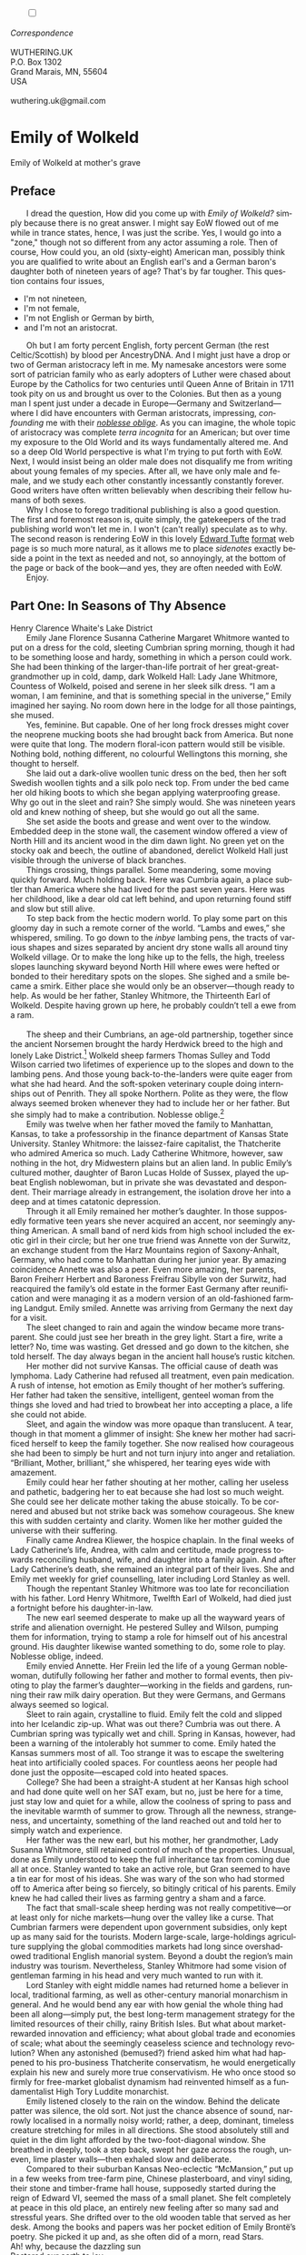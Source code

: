 #+TITLE:
# Place author here
#+AUTHOR:
# Place email here
#+EMAIL: 
# Call borgauf/insert-dateutc.1 here
#+DATE: 
# #+Filetags: :SAGA +TAGS: experiment_nata(e) idea_nata(i)
# #chem_nata(c) logs_nata(l) y_stem(y)
#+LANGUAGE:  en
# #+INFOJS_OPT: view:showall ltoc:t mouse:underline
#+HTML_HEAD: <link rel="stylesheet" href="./wuth.css" type="text/css">
#+HTML_HEAD: <link rel="stylesheet" href="./ox-tufte.css" type="text/css">
#+HTML_HEAD_EXTRA: <style>
#+HTML_HEAD_EXTRA: article > div.org-src-container {
#+HTML_HEAD_EXTRA:     width: var(--ox-tufte-content-width);
#+HTML_HEAD_EXTRA:     max-width: var(--ox-tufte-content-width);
#+HTML_HEAD_EXTRA:     clear: none;
#+HTML_HEAD_EXTRA: }
#+HTML_HEAD_EXTRA: article > section .org-src-container {
#+HTML_HEAD_EXTRA:     width: var(--ox-tufte-src-code-width);
#+HTML_HEAD_EXTRA:     max-width: var(--ox-tufte-src-code-width);
#+HTML_HEAD_EXTRA:     clear: none;
#+HTML_HEAD_EXTRA: }
#+HTML_HEAD_EXTRA: div.org-src-container > pre { clear: none; }
#+HTML_HEAD_EXTRA: pre.example {clear: none; }
#+HTML_HEAD_EXTRA: </style>
#+EXPORT_SELECT_TAGS: export
#+EXPORT_EXCLUDE_TAGS: noexport
#+EXPORT_FILE_NAME: emilyofwolkeld1.html
#+OPTIONS: H:15 num:15 toc:nil \n:nil @:t ::t |:t _:{} *:t ^:{} prop:nil
# #+OPTIONS: prop:t # This makes MathJax not work +OPTIONS:
# #tex:imagemagick # this makes MathJax work
#+OPTIONS: tex:t num:nil
# This also replaces MathJax with images, i.e., don’t use.  #+OPTIONS:
# tex:dvipng
#+LATEX_CLASS: article
#+LATEX_CLASS_OPTIONS: [american]
# Setup tikz package for both LaTeX and HTML export:
#+LATEX_HEADER: \usepackqqqage{tikz}
#+LATEX_HEADER: \usepackage{commath}
#+LaTeX_HEADER: \usepackage{pgfplots}
#+LaTeX_HEADER: \usepackage{sansmath}
#+LaTeX_HEADER: \usepackage{mathtools}
# #+HTML_MATHJAX: align: left indent: 5em tagside: left font:
# #Neo-Euler
#+PROPERTY: header-args:latex+ :packages '(("" "tikz"))
#+PROPERTY: header-args:latex+ :exports results :fit yes
#+STARTUP: showall
#+STARTUP: align
#+STARTUP: indent
# This makes MathJax/LaTeX appear in buffer (UTF-8)
#+STARTUP: entitiespretty
# #+STARTUP: logdrawer # This makes pictures appear in buffer
#+STARTUP: inlineimages
#+STARTUP: fnadjust

#+OPTIONS: html-style:nil
# #+BIBLIOGRAPHY: ref plain
# #+HTML_HEAD: <style>p { margin-top: 0px; margin-bottom: 0px; text-indent: 2em; } </style>
# #+HTML_HEAD: <style>p { margin-top: 0px; margin-bottom: 0px;} p { text-indent: 2em; } </style>
#+HTML_HEAD: <style>p { margin-top: 0px; margin-bottom: 0px; text-indent: 2em; }  p > .margin-toggle  { text-indent: 0em; }</style>
#+HTML_HEAD: <style> p > .sidenote  { text-indent: -1em; }</style>
#+HTML_HEAD: <style> p > .marginnote { text-indent: 0em; }</style>


@@html:<label for="mn-demo" class="margin-toggle"></label>
<input type="checkbox" id="mn-demo" class="margin-toggle">
<span class="marginnote">@@
[[file:images/WutheringKunstlerBanner2.png]]
\\
\\
/Correspondence/ \\
\\
WUTHERING.UK \\
P.O. Box 1302 \\
Grand Marais, MN, 55604 \\
USA \\
\\
wuthering.uk@gmail.com
@@html:</span>@@

# #+begin_export html
# <img src="./images/WutheringKunstlerBanner.png" alt="Title" class=".wtitle">
# #+end_export

# * #+begin_export html <img src="./images/Wuthering10.png"
# alt="Title" class=".wtitle"> <span class="cap">Wuthering Explainer,
# January, 2024</span> #+end_export

* Emily of Wolkeld

#+begin_export html
<img src="./images/wisconsin_by_caravaggioex_cemetery1.jpg" width="750" alt="Emily">
<span class="cap">Emily of Wolkeld at mother's grave</span>
#+end_export


# @@html:<span class="myindent"><style> p { text-indent: 0em; }</style></span>@@

** Preface

@@html:<p class="myindent">@@@@html:<span class="cap3">@@I dread the
question, How did you come up with@@html:</span>@@ /Emily of Wolkeld?/
simply because there is no great answer. I might say EoW flowed out of
me while in trance states, hence, I was just the scribe. Yes, I would
go into a "zone," though not so different from any actor assuming a
role. Then of course, How could you, an old (sixty-eight) American man,
possibly think you are qualified to write about an English earl's and
a German baron's daughter both of nineteen years of age?  That's by far
tougher. This question contains four issues,@@html:</p>@@

+ I'm not nineteen,
+ I'm not female,
+ I'm not English or German by birth,
+ and I'm not an aristocrat.

Oh but I am forty percent English, forty percent German (the rest
Celtic/Scottish) by blood per AncestryDNA. And I might just have a
drop or two of German aristocracy left in me. My namesake ancestors
were some sort of patrician family who as early adopters of Luther
were chased about Europe by the Catholics for two centuries until
Queen Anne of Britain in 1711 took pity on us and brought us over to
the Colonies. But then as a young man I spent just under a decade in
Europe---Germany and Switzerland---where I did have encounters with
German aristocrats, impressing, /confounding/ me with their /[[https://en.wikipedia.org/wiki/Noblesse_oblige][noblesse
oblige]]/. As you can imagine, the whole topic of aristocracy was
complete /terra incognita/ for an American; but over time my exposure
to the Old World and its ways fundamentally altered me. And so a deep
Old World perspective is what I'm trying to put forth with EoW. Next,
I would insist being an older male does not disqualify me from writing
about young females of my species. After all, we have only male and
female, and we study each other constantly incessantly constantly
forever. Good writers have often written believably when describing
their fellow humans of both sexes.

Why I chose to forego traditional publishing is also a good
question. The first and foremost reason is, quite simply, the
gatekeepers of the trad publishing world won't let me in. I won't
(can't really) speculate as to why. The second reason is rendering EoW
in this lovely [[https://www.edwardtufte.com/][Edward Tufte]] [[https://edwardtufte.github.io/tufte-css/][format]] web page is so much more natural,
as it allows me to place /sidenotes/ exactly beside a point in the
text as needed and not, so annoyingly, at the bottom of the page or
back of the book---and yes, they are often needed with EoW.

Enjoy.

** Part One: In Seasons of Thy Absence

#+begin_export html
<img src="./images/MountainMistSunRiseLakeDistrictHenryClarenceWhaite.jpg" width="750" alt="Harbour view out to sea">
<span class="cap">Henry Clarence Whaite's Lake District</span>
#+end_export

Emily Jane Florence Susanna Catherine Margaret Whitmore wanted to put
on a dress for the cold, sleeting Cumbrian spring morning, though it
had to be something loose and hardy, something in which a person could
work. She had been thinking of the larger-than-life portrait of her
great-great-grandmother up in cold, damp, dark Wolkeld Hall: Lady Jane
Whitmore, Countess of Wolkeld, poised and serene in her sleek silk
dress. “I am a woman, I am feminine, and that is something special in
the universe,” Emily imagined her saying. No room down here in the
lodge for all those paintings, she mused.

Yes, feminine. But capable. One of her long frock dresses might cover
the neoprene mucking boots she had brought back from America. But none
were quite that long. The modern floral-icon pattern would still be
visible. Nothing bold, nothing different, no colourful Wellingtons
this morning, she thought to herself.

She laid out a dark-olive woollen tunic dress on the bed, then her
soft Swedish woollen tights and a silk polo neck top. From under the
bed came her old hiking boots to which she began applying
waterproofing grease. Why go out in the sleet and rain? She simply
would. She was nineteen years old and knew nothing of sheep, but she
would go out all the same.

She set aside the boots and grease and went over to the
window. Embedded deep in the stone wall, the casement window offered a
view of North Hill and its ancient wood in the dim dawn light. No
green yet on the stocky oak and beech, the outline of abandoned,
derelict Wolkeld Hall just visible through the universe of black
branches.

Things crossing, things parallel. Some meandering, some moving quickly
forward. Much holding back. Here was Cumbria again, a place subtler
than America where she had lived for the past seven years. Here was
her childhood, like a dear old cat left behind, and upon returning
found stiff and slow but still alive.
        
To step back from the hectic modern world. To play some part
on this gloomy day in such a remote corner of the
world. “Lambs and ewes,” she whispered, smiling. To go down to
the /inbye/ lambing pens, the tracts of various shapes and sizes
separated by ancient dry stone walls all around tiny Wolkeld
village. Or to make the long hike up to the fells, the high,
treeless slopes launching skyward beyond North Hill where ewes
were hefted or bonded to their hereditary spots on the
slopes. She sighed and a smile became a smirk. Either place
she would only be an observer—though ready to help. As would
be her father, Stanley Whitmore, the Thirteenth Earl of
Wolkeld. Despite having grown up here, he probably couldn’t
tell a ewe from a ram.

@@html:&nbsp&nbsp&nbsp&nbsp&nbsp&nbsp@@

The sheep and their Cumbrians, an age-old partnership, together since
the ancient Norsemen brought the hardy Herdwick breed to the high and
lonely Lake District.[fn:1] Wolkeld sheep farmers Thomas Sulley and Todd
Wilson carried two lifetimes of experience up to the slopes and down
to the lambing pens. And those young back-to-the-landers were quite
eager from what she had heard. And the soft-spoken veterinary couple
doing internships out of Penrith. They all spoke Northern. Polite as
they were, the flow always seemed broken whenever they had to include
her or her father. But she simply had to make a contribution. Noblesse
oblige.[fn:2]

Emily was twelve when her father moved the family to Manhattan,
Kansas, to take a professorship in the finance department of Kansas
State University. Stanley Whitmore: the laissez-faire capitalist, the
Thatcherite who admired America so much. Lady Catherine Whitmore,
however, saw nothing in the hot, dry Midwestern plains but an alien
land. In public Emily’s cultured mother, daughter of Baron Lucas Holde
of Sussex, played the upbeat English noblewoman, but in private she
was devastated and despondent. Their marriage already in estrangement,
the isolation drove her into a deep and at times catatonic depression.

Through it all Emily remained her mother’s daughter. In those
supposedly formative teen years she never acquired an accent, nor
seemingly anything American. A small band of nerd kids from high
school included the exotic girl in their circle; but her one true
friend was Annette von der Surwitz, an exchange student from the Harz
Mountains region of Saxony-Anhalt, Germany, who had come to Manhattan
during her junior year. By amazing coincidence Annette was also a
peer. Even more amazing, her parents, Baron Freiherr Herbert and
Baroness Freifrau Sibylle von der Surwitz, had reacquired the family’s
old estate in the former East Germany after reunification and were
managing it as a modern version of an old-fashioned farming
Landgut. Emily smiled. Annette was arriving from Germany the next day
for a visit.

The sleet changed to rain and again the window became more
transparent. She could just see her breath in the grey light. Start a
fire, write a letter? No, time was wasting. Get dressed and go down to
the kitchen, she told herself. The day always began in the ancient
hall house’s rustic kitchen.

Her mother did not survive Kansas. The official cause of death was
lymphoma. Lady Catherine had refused all treatment, even pain
medication. A rush of intense, hot emotion as Emily thought of her
mother’s suffering. Her father had taken the sensitive, intelligent,
genteel woman from the things she loved and had tried to browbeat her
into accepting a place, a life she could not abide.

Sleet, and again the window was more opaque than translucent. A tear,
though in that moment a glimmer of insight: She knew her mother had
sacrificed herself to keep the family together. She now realised how
courageous she had been to simply be hurt and not turn injury into
anger and retaliation. “Brilliant, Mother, brilliant,” she whispered,
her tearing eyes wide with amazement.

Emily could hear her father shouting at her mother, calling her
useless and pathetic, badgering her to eat because she had lost so
much weight. She could see her delicate mother taking the abuse
stoically. To be cornered and abused but not strike back was somehow
courageous. She knew this with sudden certainty and clarity. Women
like her mother guided the universe with their suffering.

Finally came Andrea Kliewer, the hospice chaplain. In the final weeks
of Lady Catherine’s life, Andrea, with calm and certitude, made
progress towards reconciling husband, wife, and daughter into a family
again. And after Lady Catherine’s death, she remained an integral part
of their lives. She and Emily met weekly for grief counselling, later
including Lord Stanley as well.

Though the repentant Stanley Whitmore was too late for reconciliation
with his father. Lord Henry Whitmore, Twelfth Earl of Wolkeld, had
died just a fortnight before his daughter-in-law.

The new earl seemed desperate to make up all the wayward years of
strife and alienation overnight. He pestered Sulley and Wilson,
pumping them for information, trying to stamp a role for himself out
of his ancestral ground. His daughter likewise wanted something to do,
some role to play. Noblesse oblige, indeed.

Emily envied Annette. Her Freiin led the life of a young German
noblewoman, dutifully following her father and mother to formal
events, then pivoting to play the farmer’s daughter—working in the
fields and gardens, running their raw milk dairy operation. But they
were Germans, and Germans always seemed so logical.

Sleet to rain again, crystalline to fluid. Emily felt the cold and
slipped into her Icelandic zip-up. What was out there? Cumbria was out
there. A Cumbrian spring was typically wet and chill. Spring in
Kansas, however, had been a warning of the intolerably hot summer to
come. Emily hated the Kansas summers most of all. Too strange it was
to escape the sweltering heat into artificially cooled spaces. For
countless aeons her people had done just the opposite—escaped cold
into heated spaces.

College? She had been a straight-A student at her Kansas high school
and had done quite well on her SAT exam, but no, just be here for a
time, just stay low and quiet for a while, allow the coolness of
spring to pass and the inevitable warmth of summer to grow. Through
all the newness, strangeness, and uncertainty, something of the land
reached out and told her to simply watch and experience.

Her father was the new earl, but his mother, her grandmother, Lady
Susanna Whitmore, still retained control of much of the
properties. Unusual, done as Emily understood to keep the full
inheritance tax from coming due all at once. Stanley wanted to take an
active role, but Gran seemed to have a tin ear for most of his
ideas. She was wary of the son who had stormed off to America after
being so fiercely, so bitingly critical of his parents. Emily knew he
had called their lives as farming gentry a sham and a farce.

The fact that small-scale sheep herding was not really competitive—or
at least only for niche markets—hung over the valley like a
curse. That Cumbrian farmers were dependent upon government subsidies,
only kept up as many said for the tourists. Modern large-scale,
large-holdings agriculture supplying the global commodities markets
had long since overshadowed traditional English manorial
system. Beyond a doubt the region’s main industry was
tourism. Nevertheless, Stanley Whitmore had some vision of gentleman
farming in his head and very much wanted to run with it.

Lord Stanley with eight middle names had returned home a believer in
local, traditional farming, as well as other-century manorial
monarchism in general. And he would bend any ear with how genial the
whole thing had been all along—simply put, the best long-term
management strategy for the limited resources of their chilly, rainy
British Isles. But what about market-rewarded innovation and
efficiency; what about global trade and economies of scale; what about
the seemingly ceaseless science and technology revolution? When any
astonished (bemused?) friend asked him what had happened to his
pro-business Thatcherite conservatism, he would energetically explain
his new and surely more true conservativism. He who once stood so
firmly for free-market globalist dynamism had reinvented himself as a
fundamentalist High Tory Luddite monarchist.

Emily listened closely to the rain on the window. Behind the delicate
patter was silence, the old sort. Not just the chance absence of
sound, narrowly localised in a normally noisy world; rather, a deep,
dominant, timeless creature stretching for miles in all
directions. She stood absolutely still and quiet in the dim light
afforded by the two-foot-diagonal window. She breathed in deeply, took
a step back, swept her gaze across the rough, uneven, lime plaster
walls—then exhaled slow and deliberate.

Compared to their suburban Kansas Neo-eclectic “McMansion,” put up in
a few weeks from tree-farm pine, Chinese plasterboard, and vinyl
siding, their stone and timber-frame hall house, supposedly started
during the reign of Edward VI, seemed the mass of a small planet. She
felt completely at peace in this old place, an entirely new feeling
after so many sad and stressful years. She drifted over to the old
wooden table that served as her desk. Among the books and papers was
her pocket edition of Emily Brontë’s poetry. She picked it up and, as
she often did of a morn, read Stars.

#+begin_verse
Ah! why, because the dazzling sun
Restored our earth to joy
Have you departed, every one,
And left a desert sky?

All through the night, your glorious eyes
Were gazing down in mine,
And with a full heart; thankful sighs
I blessed that watch divine!

I was at peace, and drank your beams
As they were life to me
And revelled in my changeful dreams
Like petrel on the sea.

Thought followed thought, star followed star
Through boundless regions on,
While one sweet influence, near and far,
Thrilled through and proved us one.

Why did the morning dawn to break
So great, so pure a spell,
And scorch with fire the tranquil cheek
Where your cool radiance fell?

Blood-red he rose, and arrow-straight
His fierce beams struck my brow:
The soul of Nature sprang elate,
But mine sank sad and low!

My lids closed down, yet through their veil
I saw him blazing still;
And steep in gold the misty dale
And flash upon the hill.

I turned me to the pillow then
To call back Night, and see
Your worlds of solemn light, again
Throb with my heart and me!

It would not do the pillow glowed
And glowed both roof and floor,
And birds sang loudly in the wood,
And fresh winds shook the door.

The curtains waved, the wakened flies
Were murmuring round my room,
Imprisoned there, till I should rise
And give them leave to roam.

O Stars and Dreams and Gentle Night;
O Night and Stars return!
And hide me from the hostile light
That does not warm, but burn

That drains the blood of suffering men;
Drinks tears, instead of dew:
Let me sleep through his blinding reign,
And only wake with you!
#+end_verse

* Footnotes

[fn:1] Lake District \\
[[file:images/Lake_District_National_Park_UK_location_map.png]] \\
(From [[https://commons.wikimedia.org/wiki/File:Lake_District_National_Park_UK_location_map.svg][Wikipedia]].)

[fn:2] Noblesse oblige is nobleman's obligation.
